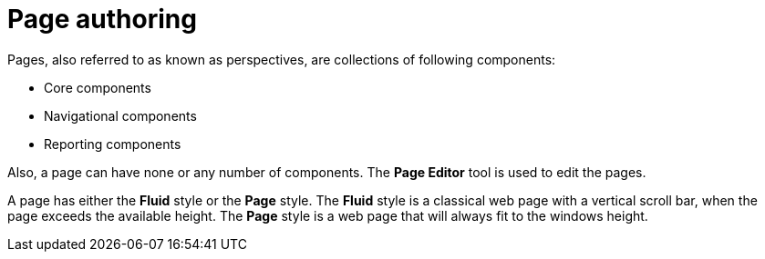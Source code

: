 [id='_building_custom_dashboard_widgets_pages_con']
= Page authoring

Pages, also referred to as known as perspectives, are collections of following components:

* Core components
* Navigational components
* Reporting components

Also, a page can have none or any number of components. The *Page Editor* tool is used to edit the pages.

A page has either the *Fluid* style or the *Page* style. The *Fluid* style is a classical web page with a vertical scroll bar, when the page exceeds the available height. The *Page* style is a web page that will always fit to the windows height.

